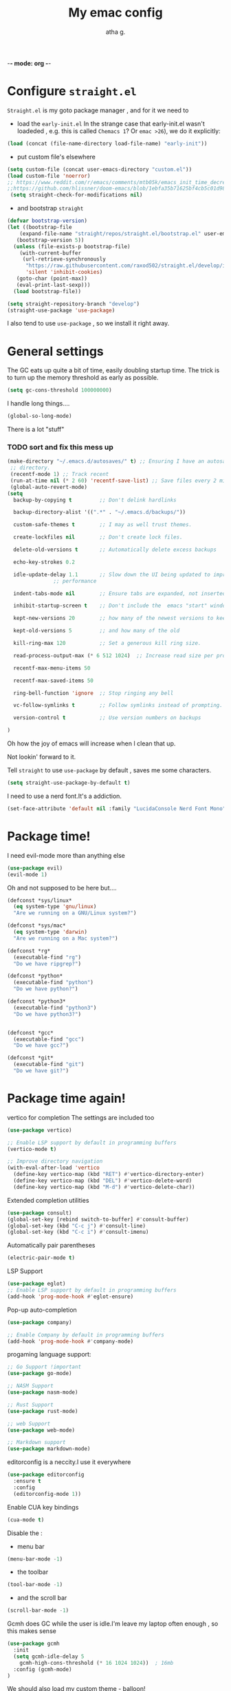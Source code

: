 -*- mode: org -*-
#+title: My emac config
#+author: atha g.

* Configure =straight.el= 
=Straight.el= is my goto package manager , and for it we need to
- load the =early-init.el=
 In the strange case that early-init.el wasn't loadeded , e.g. this is called =Chemacs 1=? Or =emac >26=), we do it explicitly:
#+BEGIN_SRC emacs-lisp
    (load (concat (file-name-directory load-file-name) "early-init"))
#+END_SRC
- put custom file's elsewhere
#+BEGIN_SRC emacs-lisp
  (setq custom-file (concat user-emacs-directory "custom.el"))
  (load custom-file 'noerror)
  ;; https://www.reddit.com/r/emacs/comments/mtb05k/emacs_init_time_decreased_65_after_i_realized_the/
  ;;https://github.com/hlissner/doom-emacs/blob/1ebfa35b71625bf4cb5c01d98d0c582f09f40b67/core/core-packages.el#L87 ... And I don't
   (setq straight-check-for-modifications nil)
#+END_SRC
- and bootstrap =straight=
#+BEGIN_SRC emacs-lisp
  (defvar bootstrap-version)
  (let ((bootstrap-file
	  (expand-file-name "straight/repos/straight.el/bootstrap.el" user-emacs-directory))
	 (bootstrap-version 5))
    (unless (file-exists-p bootstrap-file)
      (with-current-buffer
	   (url-retrieve-synchronously
	    "https://raw.githubusercontent.com/raxod502/straight.el/develop/install.el"
	    'silent 'inhibit-cookies)
	 (goto-char (point-max))
	 (eval-print-last-sexp)))
    (load bootstrap-file))

  (setq straight-repository-branch "develop")
  (straight-use-package 'use-package)
#+END_SRC
I also tend to use =use-package= , so we install it right away.
* General settings
The GC eats up quite a bit of time, easily doubling startup time. The trick is to turn up the memory threshold as early as possible.
#+BEGIN_SRC emacs-lisp 
  (setq gc-cons-threshold 100000000)
#+END_SRC
I handle long things....
#+BEGIN_SRC emacs-lisp
   (global-so-long-mode)
#+END_SRC
There is a lot "stuff"
*** TODO sort and fix this mess up
#+BEGIN_SRC emacs-lisp
  (make-directory "~/.emacs.d/autosaves/" t) ;; Ensuring I have an autosave
   ;; directory.
   (recentf-mode 1) ;; Track recent
   (run-at-time nil (* 2 60) 'recentf-save-list) ;; Save files every 2 minutes
   (global-auto-revert-mode)
  (setq
    backup-by-copying t         ;; Don't delink hardlinks

    backup-directory-alist '((".*" . "~/.emacs.d/backups/"))

    custom-safe-themes t        ;; I may as well trust themes.

    create-lockfiles nil        ;; Don't create lock files.

    delete-old-versions t       ;; Automatically delete excess backups

    echo-key-strokes 0.2

    idle-update-delay 1.1       ;; Slow down the UI being updated to improve
				 ;; performance

    indent-tabs-mode nil        ;; Ensure tabs are expanded, not inserted

    inhibit-startup-screen t    ;; Don't include the  emacs "start" window

    kept-new-versions 20        ;; how many of the newest versions to keep

    kept-old-versions 5         ;; and how many of the old

    kill-ring-max 120           ;; Set a generous kill ring size.

    read-process-output-max (* 6 512 1024)  ;; Increase read size per process

    recentf-max-menu-items 50

    recentf-max-saved-items 50

    ring-bell-function 'ignore  ;; Stop ringing any bell

    vc-follow-symlinks t        ;; Follow symlinks instead of prompting.

    version-control t           ;; Use version numbers on backups

  )
#+END_SRC
Oh how the joy of emacs will increase when I clean that up.

Not lookin' forward to it.

Tell =straight= to use =use-package= by default , saves me some characters.
#+BEGIN_SRC emacs-lisp
  (setq straight-use-package-by-default t)
#+END_SRC

I need to use a nerd font.It's a addiction.
#+BEGIN_SRC emacs-lisp
  (set-face-attribute 'default nil :family "LucidaConsole Nerd Font Mono") 
#+END_SRC
* Package time!
I need evil-mode more than anything else
#+BEGIN_SRC emacs-lisp
  (use-package evil)
  (evil-mode 1)
#+END_SRC
Oh and not supposed to be here but....

#+BEGIN_SRC emacs-lisp
  (defconst *sys/linux*
    (eq system-type 'gnu/linux)
    "Are we running on a GNU/Linux system?")

  (defconst *sys/mac*
    (eq system-type 'darwin)
    "Are we running on a Mac system?")

  (defconst *rg*
    (executable-find "rg")
    "Do we have ripgrep?")

  (defconst *python*
    (executable-find "python")
    "Do we have python?")

  (defconst *python3*
    (executable-find "python3")
    "Do we have python3?")


  (defconst *gcc*
    (executable-find "gcc")
    "Do we have gcc?")

  (defconst *git*
    (executable-find "git")
    "Do we have git?")

#+END_SRC
* Package time again!
vertico for completion
The settings are included too
#+BEGIN_SRC emacs-lisp
  (use-package vertico)

  ;; Enable LSP support by default in programming buffers
  (vertico-mode t)

  ;; Improve directory navigation
  (with-eval-after-load 'vertico
    (define-key vertico-map (kbd "RET") #'vertico-directory-enter)
    (define-key vertico-map (kbd "DEL") #'vertico-delete-word)
    (define-key vertico-map (kbd "M-d") #'vertico-delete-char))
#+END_SRC
Extended completion utilities
#+BEGIN_SRC emacs-lisp
  (use-package consult)
  (global-set-key [rebind switch-to-buffer] #'consult-buffer)
  (global-set-key (kbd "C-c j") #'consult-line)
  (global-set-key (kbd "C-c i") #'consult-imenu)
#+END_SRC
Automatically pair parentheses
#+BEGIN_SRC emacs-lisp
  (electric-pair-mode t)
#+END_SRC
LSP Support
#+BEGIN_SRC emacs-lisp
  (use-package eglot)
  ;; Enable LSP support by default in programming buffers
  (add-hook 'prog-mode-hook #'eglot-ensure)
#+END_SRC
Pop-up auto-completion
#+BEGIN_SRC emacs-lisp
  (use-package company)

  ;; Enable Company by default in programming buffers
  (add-hook 'prog-mode-hook #'company-mode)
#+END_SRC
progaming language support:
#+BEGIN_SRC emacs-lisp
  ;; Go Support !important
  (use-package go-mode)

  ;; NASM Support
  (use-package nasm-mode)

  ;; Rust Support
  (use-package rust-mode)

  ;; web Support
  (use-package web-mode)

  ;; Markdown support
  (use-package markdown-mode)
#+END_SRC
editorconfig is a neccity.I use it everywhere
#+BEGIN_SRC emacs-lisp
  (use-package editorconfig
    :ensure t
    :config
    (editorconfig-mode 1))
#+END_SRC
Enable CUA key bindings
#+BEGIN_SRC emacs-lisp
  (cua-mode t)
#+END_SRC

Disable the :
- menu bar

#+BEGIN_SRC emacs-lisp
  (menu-bar-mode -1)
#+END_SRC
- the toolbar
#+BEGIN_SRC emacs-lisp
  (tool-bar-mode -1)
#+END_SRC
- and the scroll bar
#+BEGIN_SRC emacs-lisp
  (scroll-bar-mode -1)
#+END_SRC

Gcmh does GC while the user is idle.I'm leave my laptop often enough , so this makes sense
#+BEGIN_SRC emacs-lisp
  (use-package gcmh
    :init
    (setq gcmh-idle-delay 5
      gcmh-high-cons-threshold (* 16 1024 1024))  ; 16mb
    :config (gcmh-mode)
  )
#+END_SRC

We should also load my custom theme - balloon!

#BEGIN_SRC emacs-lisp
(load-file "./balloon")
(load-theme 'balloon t)
#END_SRC
